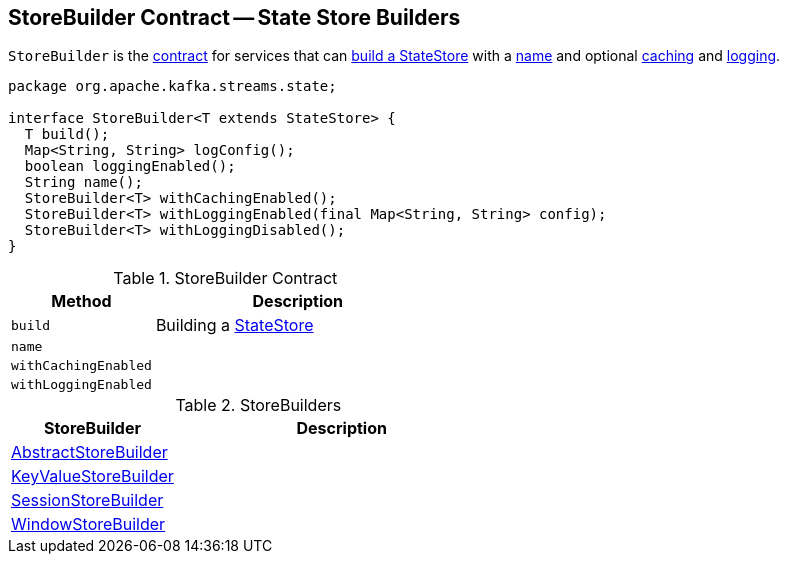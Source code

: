 == [[StoreBuilder]] StoreBuilder Contract -- State Store Builders

`StoreBuilder` is the <<contract, contract>> for services that can <<build, build a StateStore>> with a <<name, name>> and optional <<withCachingEnabled, caching>> and <<withLoggingEnabled, logging>>.

[[contract]]
[source, java]
----
package org.apache.kafka.streams.state;

interface StoreBuilder<T extends StateStore> {
  T build();
  Map<String, String> logConfig();
  boolean loggingEnabled();
  String name();
  StoreBuilder<T> withCachingEnabled();
  StoreBuilder<T> withLoggingEnabled(final Map<String, String> config);
  StoreBuilder<T> withLoggingDisabled();
}
----

.StoreBuilder Contract
[cols="1,2",options="header",width="100%"]
|===
| Method
| Description

| `build`
| [[build]] Building a link:kafka-streams-StateStore.adoc[StateStore]

| `name`
| [[name]]

| `withCachingEnabled`
| [[withCachingEnabled]]

| `withLoggingEnabled`
| [[withLoggingEnabled]]
|===

[[implementations]]
.StoreBuilders
[cols="1,2",options="header",width="100%"]
|===
| StoreBuilder
| Description

| [[AbstractStoreBuilder]] link:kafka-streams-AbstractStoreBuilder.adoc[AbstractStoreBuilder]
|

| [[KeyValueStoreBuilder]] link:kafka-streams-KeyValueStoreBuilder.adoc[KeyValueStoreBuilder]
|

| [[SessionStoreBuilder]] link:kafka-streams-SessionStoreBuilder.adoc[SessionStoreBuilder]
|

| [[WindowStoreBuilder]] link:kafka-streams-WindowStoreBuilder.adoc[WindowStoreBuilder]
|
|===
